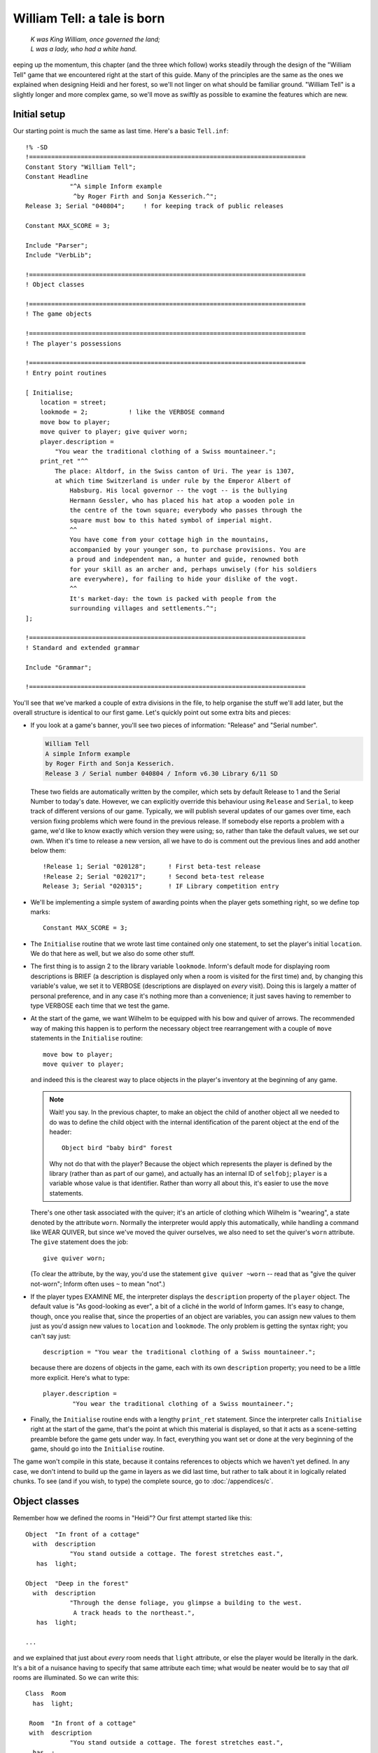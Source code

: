 ==============================
 William Tell: a tale is born
==============================

.. highlight:: inform

.. epigraph::

   | *K was King William, once governed the land;*
   | *L was a lady, who had a white hand.*

.. only:: html

   .. image:: /images/picK.png
      :align: left

.. raw:: latex

   \dropcap{k}

eeping up the momentum, this chapter (and the three which follow) works
steadily through the design of the "William Tell" game that we encountered
right at the start of this guide. Many of the principles are the same as
the ones we explained when designing Heidi and her forest, so we'll not
linger on what should be familiar ground.  "William Tell" is a slightly
longer and more complex game, so we'll move as swiftly as possible to
examine the features which are new.

Initial setup
=============

Our starting point is much the same as last time.  Here's a basic
``Tell.inf``::

   !% -SD
   !===========================================================================
   Constant Story "William Tell";
   Constant Headline
	       "^A simple Inform example
		^by Roger Firth and Sonja Kesserich.^";
   Release 3; Serial "040804";     ! for keeping track of public releases

   Constant MAX_SCORE = 3;

   Include "Parser";
   Include "VerbLib";

   !===========================================================================
   ! Object classes

   !===========================================================================
   ! The game objects

   !===========================================================================
   ! The player's possessions

   !===========================================================================
   ! Entry point routines

   [ Initialise;
       location = street;
       lookmode = 2;           ! like the VERBOSE command
       move bow to player;
       move quiver to player; give quiver worn;
       player.description =
	   "You wear the traditional clothing of a Swiss mountaineer.";
       print_ret "^^
	   The place: Altdorf, in the Swiss canton of Uri. The year is 1307,
	   at which time Switzerland is under rule by the Emperor Albert of
	       Habsburg. His local governor -- the vogt -- is the bullying
	       Hermann Gessler, who has placed his hat atop a wooden pole in
	       the centre of the town square; everybody who passes through the
	       square must bow to this hated symbol of imperial might.
	       ^^
	       You have come from your cottage high in the mountains,
	       accompanied by your younger son, to purchase provisions. You are
	       a proud and independent man, a hunter and guide, renowned both
	       for your skill as an archer and, perhaps unwisely (for his soldiers
	       are everywhere), for failing to hide your dislike of the vogt.
	       ^^
	       It's market-day: the town is packed with people from the
	       surrounding villages and settlements.^";
   ];

   !===========================================================================
   ! Standard and extended grammar

   Include "Grammar";

   !===========================================================================

You'll see that we've marked a couple of extra divisions in the file, to
help organise the stuff we'll add later, but the overall structure is
identical to our first game.  Let's quickly point out some extra bits and
pieces:

* If you look at a game's banner, you'll see two pieces of information:
  "Release" and "Serial number".

  .. code-block:: transcript

     William Tell
     A simple Inform example
     by Roger Firth and Sonja Kesserich.
     Release 3 / Serial number 040804 / Inform v6.30 Library 6/11 SD

  These two fields are automatically written by the compiler, which sets by
  default Release to 1 and the Serial Number to today's date.  However, we
  can explicitly override this behaviour using ``Release`` and ``Serial``,
  to keep track of different versions of our game.  Typically, we will
  publish several updates of our games over time, each version fixing
  problems which were found in the previous release.  If somebody else
  reports a problem with a game, we'd like to know exactly which version
  they were using; so, rather than take the default values, we set our own.
  When it's time to release a new version, all we have to do is comment out
  the previous lines and add another below them::

     !Release 1; Serial "020128";      ! First beta-test release
     !Release 2; Serial "020217";      ! Second beta-test release
     Release 3; Serial "020315";       ! IF Library competition entry

* We'll be implementing a simple system of awarding points when the player
  gets something right, so we define top marks::

     Constant MAX_SCORE = 3;

* The ``Initialise`` routine that we wrote last time contained only one
  statement, to set the player's initial ``location``.  We do that here as
  well, but we also do some other stuff.

* The first thing is to assign 2 to the library variable ``lookmode``.
  Inform's default mode for displaying room descriptions is BRIEF (a
  description is displayed only when a room is visited for the first time)
  and, by changing this variable's value, we set it to VERBOSE
  (descriptions are displayed on *every* visit).  Doing this is largely a
  matter of personal preference, and in any case it's nothing more than a
  convenience; it just saves having to remember to type VERBOSE each time
  that we test the game.

* At the start of the game, we want Wilhelm to be equipped with his bow and
  quiver of arrows.  The recommended way of making this happen is to
  perform the necessary object tree rearrangement with a couple of ``move``
  statements in the ``Initialise`` routine::

     move bow to player;
     move quiver to player;

  and indeed this is the clearest way to place objects in the player's
  inventory at the beginning of any game.

  .. note::

     Wait! you say.  In the previous chapter, to make an object the child
     of another object all we needed to do was to define the child object
     with the internal identification of the parent object at the end of
     the header::

        Object bird "baby bird" forest

     Why not do that with the player?  Because the object which represents
     the player is defined by the library (rather than as part of our
     game), and actually has an internal ID of ``selfobj``; ``player`` is a
     variable whose value is that identifier.  Rather than worry all about
     this, it's easier to use the ``move`` statements.

  There's one other task associated with the quiver; it's an article of
  clothing which Wilhelm is "wearing", a state denoted by the attribute
  ``worn``.  Normally the interpreter would apply this automatically, while
  handling a command like WEAR QUIVER, but since we've moved the quiver
  ourselves, we also need to set the quiver's ``worn`` attribute.  The
  ``give`` statement does the job::

     give quiver worn;

  (To clear the attribute, by the way, you'd use the statement ``give
  quiver ~worn`` -- read that as "give the quiver not-worn"; Inform often
  uses ``~`` to mean "not".)

* If the player types EXAMINE ME, the interpreter displays the
  ``description`` property of the ``player`` object.  The default value is
  "As good-looking as ever", a bit of a cliché in the world of Inform
  games.  It's easy to change, though, once you realise that, since the
  properties of an object are variables, you can assign new values to them
  just as you'd assign new values to ``location`` and ``lookmode``.  The
  only problem is getting the syntax right; you can't say just::

     description = "You wear the traditional clothing of a Swiss mountaineer.";

  because there are dozens of objects in the game, each with its own
  ``description`` property; you need to be a little more explicit.  Here's
  what to type::

     player.description =
             "You wear the traditional clothing of a Swiss mountaineer.";

* Finally, the ``Initialise`` routine ends with a lengthy ``print_ret``
  statement.  Since the interpreter calls ``Initialise`` right at the start
  of the game, that's the point at which this material is displayed, so
  that it acts as a scene-setting preamble before the game gets under way.
  In fact, everything you want set or done at the very beginning of the
  game, should go into the ``Initialise`` routine.

The game won't compile in this state, because it contains references to
objects which we haven't yet defined.  In any case, we don't intend to
build up the game in layers as we did last time, but rather to talk about
it in logically related chunks.  To see (and if you wish, to type) the
complete source, go to :doc:`/appendices/c`.

Object classes
==============

Remember how we defined the rooms in "Heidi"?  Our first attempt started
like this::

   Object  "In front of a cottage"
     with  description
               "You stand outside a cottage. The forest stretches east.",
      has  light;

   Object  "Deep in the forest"
     with  description
               "Through the dense foliage, you glimpse a building to the west.
                A track heads to the northeast.",
      has  light;

   ...

and we explained that just about *every* room needs that ``light``
attribute, or else the player would be literally in the dark.  It's a bit
of a nuisance having to specify that same attribute each time; what would
be neater would be to say that *all* rooms are illuminated.  So we can
write this::

   Class  Room
     has  light;

    Room  "In front of a cottage"
    with  description
               "You stand outside a cottage. The forest stretches east.",
     has  ;

    Room  "Deep in the forest"
    with  description
               "Through the dense foliage, you glimpse a building to the west.
                A track heads to the northeast.",
     has  ;

    ...

We've done four things:

#. We've said that some of the objects in our game are going to be defined
   by the specialised word ``Room`` rather than the general-purpose word
   ``Object``.  In effect, we've taught Inform a new word specially for
   defining objects, which we can now use as though it had been part of the
   language all along.

#. We've furthermore said that every object which we define using ``Room``
   is automatically going to have the ``light`` attribute.

#. We've changed the way in which we define the four room objects, by
   starting them with our specialised word ``Room``.  The remainder of the
   definition for these objects -- the header information, the block of
   properties, the block of attributes and the final semicolon -- remains
   the same; except that:

#. We don't need to explicitly include the ``light`` attribute each time;
   every ``Room`` object has it automatically.

A :term:`class` is a family of closely related objects, all of which behave
in the same way.  Any properties defined for the class, and any attributes
defined for the class, are automatically given to objects which you specify
as belonging to that class; this process of acquisition just by being a
member of a class is called :term:`inheritance`.  In our example, we've
defined a ``Room`` class with a ``light`` attribute, and then we've
specified four objects each of which is a member of that class, and each of
which gets given a ``light`` attribute as a result of that membership.

Why have we gone to this trouble?  Three main reasons:

* By moving the common bits of the definitions from the individual objects
  to the class definition which they share, those object definitions
  become shorter and simpler.  Even if we had a hundred rooms, we'd still
  need to specify ``has light`` only once.

* By creating a specialised word to identify our class of objects, we make
  our source file easier to read.  Rather than absolutely everything being
  an anonymous ``Object``, we can now immediately recognise that some are
  ``Room`` objects (and others belong to the different classes that we'll
  create soon).

* By collecting the common definitions into one place, we make it much
  easier to make widespread modifications in future.  If we need to make
  some change to the definition of all our rooms, we just modify the
  ``Room`` class, and all of the class members inherit the change.

For these reasons, the use of classes is an incredibly powerful technique,
easier than it may look, and very well worth mastering.  From now on, we'll
be defining object classes whenever it makes sense (which is generally when
two or more objects are meant to behave in exactly the same way).

You may be wondering: suppose I want to define a room which for some reason
*doesn't* have ``light``; can I still use the ``Room`` class?  Sure you
can::

   Room    cellar "Gloomy cellar"
     with  description "Your torch shows only cobwebby brick walls.",
     has   ~light;

This illustrates another nice feature of inheritance: the object definition
can override the class definition.  The class says ``has light``, but the
object itself says ``has ~light`` (read that as "has no light") and the
object wins.  The cellar is dark, and the player will need a torch to see
what's in it.

In fact, for any object both the block of properties and the block of
attributes are optional and can be omitted if there's nothing to be
specified.  Now that the ``light`` attribute is being provided
automatically and there aren't any other attributes to set, the word
``has`` can be left out.  Here's the class again::

   Class  Room
     has  light;

and here is how we could have used it in "Heidi"::

   Room    "In front of a cottage"
     with  description
               "You stand outside a cottage. The forest stretches east.";

   Room    "Deep in the forest"
     with  description
               "Through the dense foliage, you glimpse a building to the west.
                A track heads to the northeast.";

   ...

You'll notice that, if an object has no block of attributes, the semicolon
which terminates its definition simply moves to the end of its last
property.

.. _props-class:

A class for props
-----------------

We use the ``Room`` class in "William Tell", and a few other classes
besides.  Here's a ``Prop`` class (that's "Prop" in the sense of a
theatrical property rather than a supportive device), useful for scenic
items whose only role is to sit waiting in the background on the off-chance
that the player might think to EXAMINE them::

   Class    Prop
     with   before [;
               Examine:
                 return false;
               default:
                 print_ret "You don't need to worry about ", (the) self, ".";
            ],
      has   scenery;

All objects of this class inherit the ``scenery`` attribute, so they're
excluded from room descriptions.  Also, there's a ``before`` property; one
that's more complex than our previous efforts.  You'll remember that the
first ``before`` we met looked like this::

   before [;
      Listen:
	print "It sounds scared and in need of assistance.^";
	return true;
   ],

The role of that original ``before`` was to intercept ``Listen`` actions,
while leaving all others well alone.  The role of the ``before`` in the
``Prop`` class is broader: to intercept (a) ``Examine`` actions, and (b)
all the rest.  If the action is ``Examine``, then the ``return false``
statement means that the action carries on.  If the action is ``default``
-- none of those explicitly listed, which in this instance means *every*
action apart from ``Examine`` -- then the ``print_ret`` statement is
executed, after which the interpreter does nothing further.  So, a ``Prop``
object can be EXAMINEd, but any other action addressed to it results in a
"no need to worry" message.

That message is also more involved than anything we've so far displayed.
The statement which produces it is::

   print_ret "You don't need to worry about ", (the) self, ".";

which you should read as doing this:

#. display the string "You don't need to worry about ",

#. display a definite article (usually "the") followed by a space and the
   external name of the object concerned,

#. display a period, and

#. display a newline and return true in the usual way for a ``print_ret``
   statement.

The interesting things that this statement demonstrates are:

* The ``print`` and ``print_ret`` statements aren't restricted to
  displaying a single piece of information: they can display a list of
  items which are separated by commas.  The statement still ends with a
  semicolon in the usual way.

* As well as displaying strings, you can also display the names of objects:
  given the ``nest`` object from our first game, ``(the) nest`` would
  display "the bird's nest", ``(The) nest`` would display "The bird's
  nest", ``(a) nest`` would display "a bird's nest", ``(A) nest`` would
  display "A bird's nest" and ``(name) nest`` would display just "bird's
  nest".  This use of a word in parentheses, telling the interpreter how to
  display the following object's internal ID, is called a :term:`print
  rule`.

* There's a library variable ``self`` which always contains the internal ID
  of the current object, and is really convenient when using a ``Class``.
  By using this variable in our ``print_ret`` statement, we ensure that the
  message contains the name of the appropriate object.

Let's see an example of this in action; here's a ``Prop`` object from
"William Tell"::

   Prop    "south gate" street
     with  name 'south' 'southern' 'wooden' 'gate',
	   description "The large wooden gate in the town walls is wide open.",
	   ...

If players type EXAMINE GATE, they'll see "The large wooden gate..."; if
they type CLOSE GATE then the gate's ``before`` property will step in and
display "You don't need to worry about the south gate", neatly picking up
the name of the object from the ``self`` variable.

The reason for doing all this, rather than just creating a simple scenery
object like Heidi's ``tree`` and ``cottage``, is to support EXAMINE for
increased realism, while clearly hinting to players that trying other verbs
would be a waste of time.

A class for furniture
---------------------

The last class for now -- we'll talk about the ``Arrow`` and ``NPC``
classes in the next chapter -- is for furniture-like objects.  If you label
an object with the ``static`` attribute, an attempt to TAKE it results in
"That's fixed in place" -- acceptable in the case of Heidi's branch object
(which is indeed supposed to be part of the tree), less so for items which
are simply large and heavy.  This ``Furniture`` class might sometimes be
more appropriate::

   Class    Furniture
     with   before [;
               Take,Pull,Push,PushDir:
                 print_ret (The) self, " is too heavy for that.";
            ],
      has   static supporter;

Its structure is similar to that of our ``Prop`` class: some appropriate
attributes, and a ``before`` property to trap actions directed at it.
Again, we display a message which is "personalised" for the object
concerned by using a ``(The) self`` print rule.  This time we're
intercepting four actions; we *could* have written the property like this::

   before [;
       Take: print_ret (The) self, " is too heavy for that.";
       Pull: print_ret (The) self, " is too heavy for that.";
       Push: print_ret (The) self, " is too heavy for that.";
       PushDir: print_ret (The) self, " is too heavy for that.";
   ],

but since we're giving exactly the same response each time, it's better to
put all of those actions into one list, separated by commas.  ``PushDir``,
if you were wondering, is the action triggered by a command like PUSH THE
TABLE NORTH.

Incidentally, another bonus of defining classes like these is that you can
probably reuse them in your next game.

Now that most of our class definitions are in place, we can get on with
defining some real rooms and objects.  First, though, if you're typing in
the "William Tell" game as you read through the guide, you'd probably like
to check that what you've entered so far is correct;
:ref:`compile-as-you-go` explains how to compile the game in its current --
incomplete -- state.
